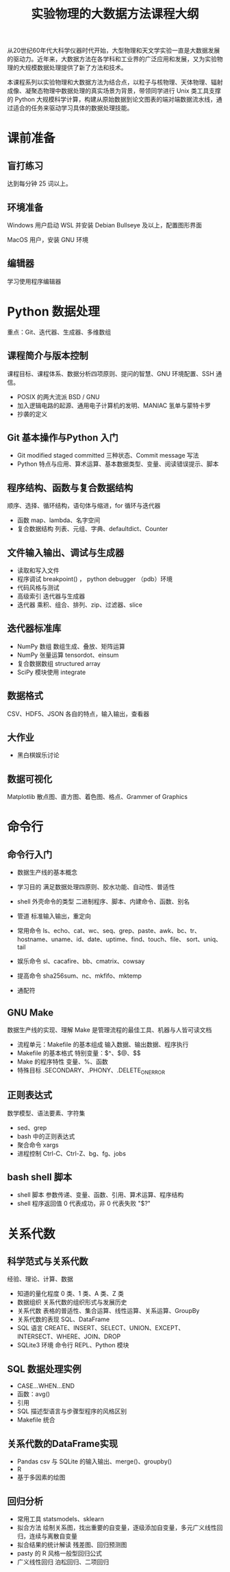 #+TITLE: 实验物理的大数据方法课程大纲

从20世纪60年代大科学仪器时代开始，大型物理和天文学实验一直是大数据发展的驱动力。近年来，大数据方法在各学科和工业界的广泛应用和发展，又为实验物理的大规模数据处理提供了新了方法和技术。

本课程系列以实验物理和大数据方法为结合点，以粒子与核物理、天体物理、辐射成像、凝聚态物理中数据处理的真实场景为背景，带领同学进行 Unix 类工具支撑的 Python 大规模科学计算，构建从原始数据到论文图表的端对端数据流水线，通过适合的任务来驱动学习具体的数据处理技能。

* 课前准备
** 盲打练习
   达到每分钟 25 词以上。
** 环境准备
   Windows 用户启动 WSL 并安装 Debian Bullseye 及以上，配置图形界面

   MacOS 用户，安装 GNU 环境
** 编辑器
   学习使用程序编辑器

* Python 数据处理
  重点：Git、迭代器、生成器、多维数组
** 课程简介与版本控制
   课程目标、课程体系、数据分析四项原则、提问的智慧、GNU 环境配置、SSH 通信。
   + POSIX 的两大流派 BSD / GNU
   + 加入逻辑电路的起源、通用电子计算机的发明、MANIAC 氢单与蒙特卡罗
   + 抄袭的定义
** Git 基本操作与Python 入门
   - Git
     modified staged committed 三种状态、Commit message 写法
   - Python
     特点与应用、算术运算、基本数据类型、变量、阅读错误提示、脚本
** 程序结构、函数与复合数据结构
   顺序、选择、循环结构，语句体与缩进，for 循环与迭代器
   - 函数
     map、lambda、名字空间
   - 复合数据结构
     列表、元组、字典、defaultdict、Counter
** 文件输入输出、调试与生成器
   - 读取和写入文件
   - 程序调试
     breakpoint() ， python debugger （pdb）环境
   - 代码风格与测试
   - 高级索引
     迭代器与生成器
   - 迭代器
     乘积、组合、排列、zip、过滤器、slice
** 迭代器标准库
   - NumPy 数组
     数组生成、叠放、矩阵运算
   - NumPy 张量运算
     tensordot、einsum
   - 复合数据数组
     structured array
   - SciPy 模块使用
     integrate
** 数据格式
   CSV、HDF5、JSON 各自的特点，输入输出，查看器
** 大作业
   - 黑白棋娱乐讨论
** 数据可视化
   Matplotlib 散点图、直方图、着色图、格点、Grammer of Graphics   

* 命令行
** 命令行入门
   - 数据生产线的基本概念
   - 学习目的
     满足数据处理四原则、胶水功能、自动性、普适性
   - shell 外壳命令的类型
     二进制程序、脚本、内建命令、函数、别名
   - 管道
     标准输入输出，重定向
   - 常用命令
     ls、echo、cat、wc、seq、grep、paste、awk、bc、tr、
     hostname、uname、id、date、uptime、find、touch、file、
     sort、uniq、tail

   - 娱乐命令
     sl、cacafire、bb、cmatrix、cowsay

   - 提高命令
     sha256sum、nc、mkfifo、mktemp
   - 通配符

** GNU Make
   数据生产线的实现、理解 Make 是管理流程的最佳工具、机器与人皆可读文档
   - 流程单元：Makefile 的基本组成
     输入数据、输出数据、程序执行
   - Makefile 的基本格式
     特别变量：$^、$@、$$
   - Make 的程序特性
     变量、%、函数
   - 特殊目标
     .SECONDARY、.PHONY、.DELETE_ON_ERROR
** 正则表达式
   数学模型、语法要素、字符集
   - sed、grep
   - bash 中的正则表达式
   - 聚合命令
     xargs
   - 进程控制
     Ctrl-C、Ctrl-Z、bg、fg、jobs

** bash shell 脚本
   - shell 脚本
     参数传递、变量、函数、引用、算术运算、程序结构
   - shell 程序返回值
     0 代表成功，非 0 代表失败 "$?"
* 关系代数
** 科学范式与关系代数
   经验、理论、计算、数据
   - 知道的量化程度
     0 类、1 类、A 类、Z 类
   - 数据组织
     关系代数的组织形式与发展历史
   - 关系代数
     表格的普适性、集合运算、线性运算、关系运算、GroupBy
   - 关系代数的表现
     SQL、DataFrame
   - SQL 语言
     CREATE、INSERT、SELECT、UNION、EXCEPT、INTERSECT、WHERE、JOIN、DROP
   - SQLite3 环境
     命令行 REPL、Python 模块
** SQL 数据处理实例
   - CASE...WHEN...END
   - 函数：avg()
   - 引用
   - SQL 描述型语言与步骤型程序的风格区别
   - Makefile 统合
** 关系代数的DataFrame实现
   - Pandas
     csv 与 SQLite 的输入输出、merge()、groupby()
   - R
   - 基于多因素的绘图
** 回归分析
   - 常用工具
     statsmodels、sklearn
   - 拟合方法
     绘制关系图，找出重要的自变量，逐级添加自变量，多元广义线性回归，连续与离散自变量
   - 拟合结果的统计解读
     残差图、回归预测图
   - pasty 的 R 风格一般型回归公式
   - 广义线性回归
     泊松回归、二项回归
